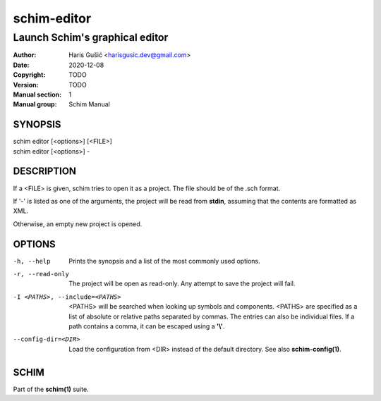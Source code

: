 ============
schim-editor
============

-------------------------------
Launch Schim's graphical editor
-------------------------------

:Author: Haris Gušić <harisgusic.dev@gmail.com>
:Date:   2020-12-08
:Copyright: TODO
:Version: TODO
:Manual section: 1
:Manual group: Schim Manual

SYNOPSIS
========

| schim editor [<options>] [<FILE>]
| schim editor [<options>] -

DESCRIPTION
===========

If a <FILE> is given, schim tries to open it as a project. The file should be of
the .sch format.

If '-' is listed as one of the arguments, the project will be read from
**stdin**, assuming that the contents are formatted as XML.

Otherwise, an empty new project is opened.

OPTIONS
=======

-h, --help
   Prints the synopsis and a list of the most commonly used options.
-r, --read-only
   The project will be open as read-only. Any attempt to save the project will
   fail.
-I <PATHS>, --include=<PATHS>
   <PATHS> will be searched when looking up symbols and components. <PATHS>
   are specified as a list of absolute or relative paths separated by commas.
   The entries can also be individual files. If a path contains a comma, it can
   be escaped using a **'\\'**.
--config-dir=<DIR>
   Load the configuration from <DIR> instead of the default directory. See
   also **schim-config(1)**.

SCHIM
=====
Part of the **schim(1)** suite.
